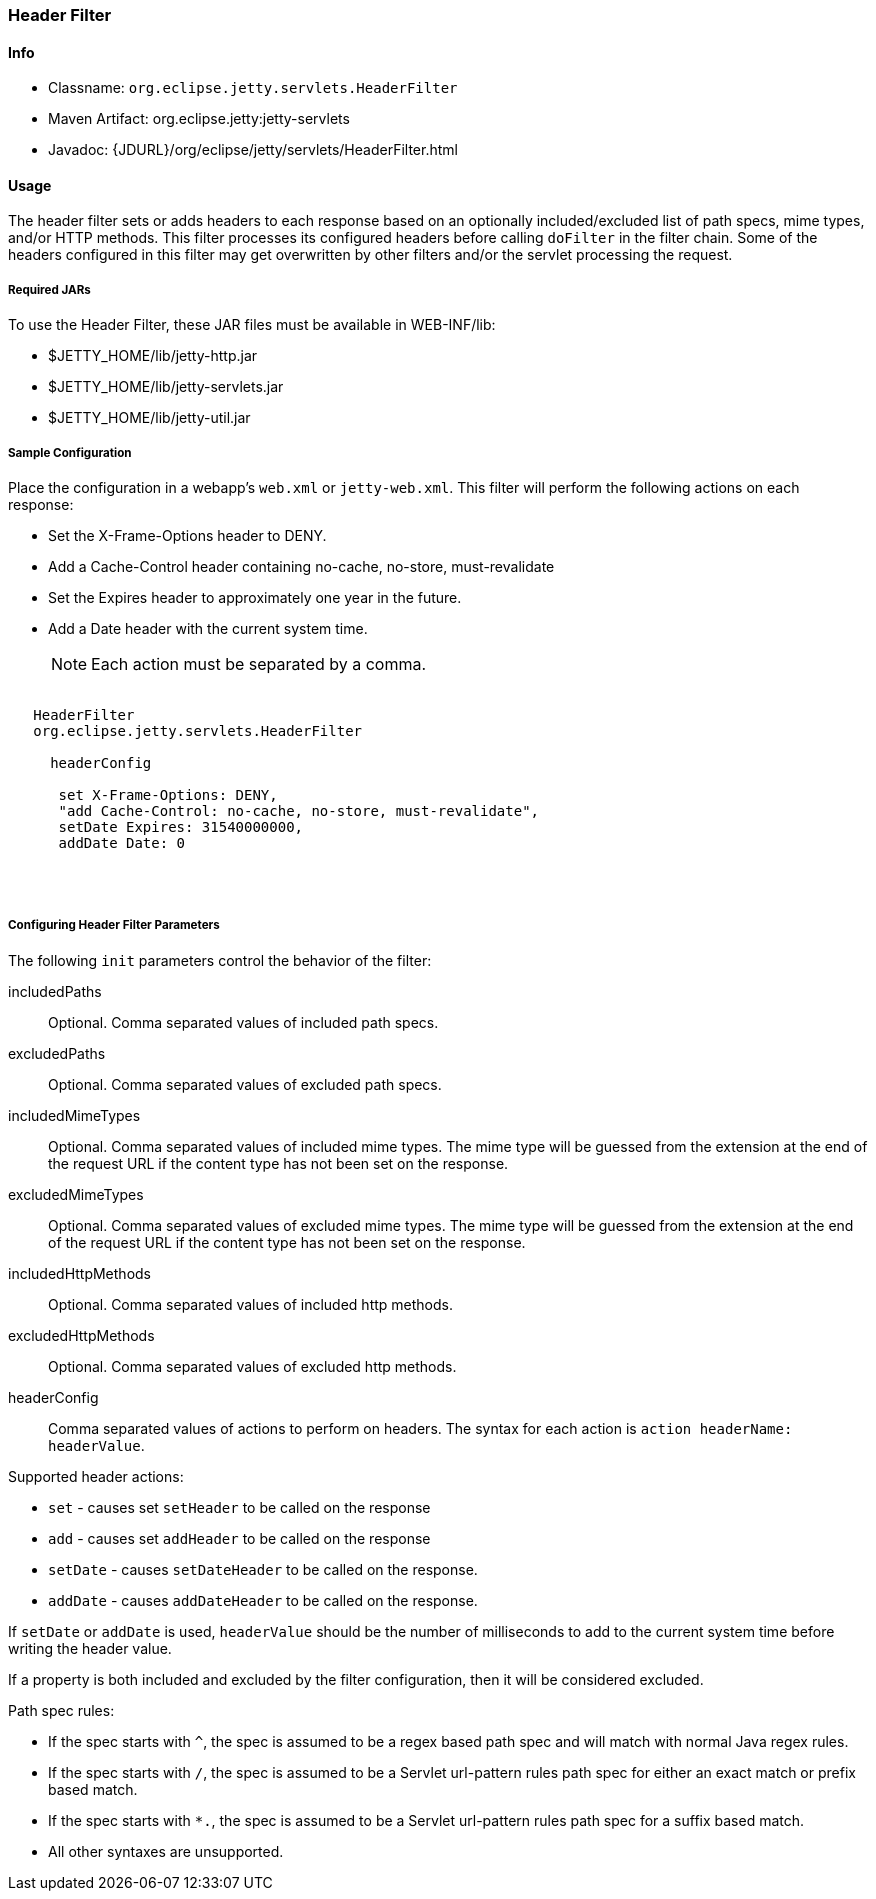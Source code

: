 //
// ========================================================================
// Copyright (c) 2021 Mort Bay Consulting Pty Ltd and others.
//
// This program and the accompanying materials are made available under the
// terms of the Eclipse Public License v. 2.0 which is available at
// https://www.eclipse.org/legal/epl-2.0, or the Apache License, Version 2.0
// which is available at https://www.apache.org/licenses/LICENSE-2.0.
//
// SPDX-License-Identifier: EPL-2.0 OR Apache-2.0
// ========================================================================
//

[[header-filter]]
=== Header Filter

[[header-filter-metadata]]
==== Info

* Classname: `org.eclipse.jetty.servlets.HeaderFilter`
* Maven Artifact: org.eclipse.jetty:jetty-servlets
* Javadoc: {JDURL}/org/eclipse/jetty/servlets/HeaderFilter.html

[[header-filter-usage]]
==== Usage

The header filter sets or adds headers to each response based on an optionally included/excluded list of path specs, mime types, and/or HTTP methods.
This filter processes its configured headers before calling `doFilter` in the filter chain. Some of the headers configured in this filter may get overwritten by other filters and/or the servlet processing the request.

===== Required JARs

To use the Header Filter, these JAR files must be available in WEB-INF/lib:

* $JETTY_HOME/lib/jetty-http.jar
* $JETTY_HOME/lib/jetty-servlets.jar
* $JETTY_HOME/lib/jetty-util.jar

===== Sample Configuration

Place the configuration in a webapp's `web.xml` or `jetty-web.xml`.
This filter will perform the following actions on each response:

* Set the X-Frame-Options header to DENY.
* Add a Cache-Control header containing no-cache, no-store, must-revalidate
* Set the Expires header to approximately one year in the future.
* Add a Date header with the current system time.

____
[NOTE]
Each action must be separated by a comma.
____

[source, xml, subs="{sub-order}"]
----
<filter>
   <filter-name>HeaderFilter</filter-name>
   <filter-class>org.eclipse.jetty.servlets.HeaderFilter</filter-class>
   <init-param>
     <param-name>headerConfig</param-name>
     <param-value>
      set X-Frame-Options: DENY,
      "add Cache-Control: no-cache, no-store, must-revalidate",
      setDate Expires: 31540000000,
      addDate Date: 0
     </param-value>
   </init-param>
 </filter>
----

[[header-filter-init]]
===== Configuring Header Filter Parameters

The following `init` parameters control the behavior of the filter:

includedPaths::
Optional. Comma separated values of included path specs.

excludedPaths::
Optional. Comma separated values of excluded path specs.

includedMimeTypes::
Optional. Comma separated values of included mime types. The mime type will be guessed from the extension at the end of the request URL if the content type has not been set on the response.

excludedMimeTypes::
Optional. Comma separated values of excluded mime types. The mime type will be guessed from the extension at the end of the request URL if the content type has not been set on the response.

includedHttpMethods::
Optional. Comma separated values of included http methods.

excludedHttpMethods::
Optional. Comma separated values of excluded http methods.

headerConfig::
Comma separated values of actions to perform on headers. The syntax for each action is `action headerName: headerValue`.

Supported header actions:

* `set` - causes set `setHeader` to be called on the response
* `add` - causes set `addHeader` to be called on the response
* `setDate` - causes `setDateHeader` to be called on the response.
* `addDate` - causes `addDateHeader` to be called on the response.

If `setDate` or `addDate` is used, `headerValue` should be the number of milliseconds to add to the current system time before writing the header value.

If a property is both included and excluded by the filter configuration, then it will be considered excluded.

Path spec rules:

* If the spec starts with `^`, the spec is assumed to be a regex based path spec and will match with normal Java regex rules.
* If the spec starts with `/`, the spec is assumed to be a Servlet url-pattern rules path spec for either an exact match or prefix based match.
* If the spec starts with `*.`, the spec is assumed to be a Servlet url-pattern rules path spec for a suffix based match.
* All other syntaxes are unsupported.
